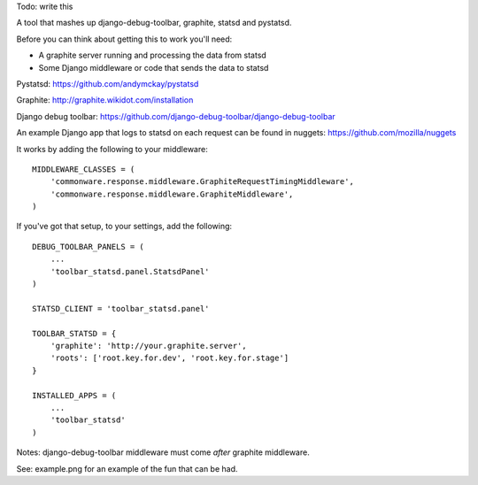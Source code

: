 Todo: write this



A tool that mashes up django-debug-toolbar, graphite, statsd and pystatsd.

Before you can think about getting this to work you'll need:

- A graphite server running and processing the data from statsd

- Some Django middleware or code that sends the data to statsd

Pystatsd: https://github.com/andymckay/pystatsd

Graphite: http://graphite.wikidot.com/installation

Django debug toolbar: https://github.com/django-debug-toolbar/django-debug-toolbar

An example Django app that logs to statsd on each request can be found in
nuggets: https://github.com/mozilla/nuggets

It works by adding the following to your middleware::

    MIDDLEWARE_CLASSES = (
        'commonware.response.middleware.GraphiteRequestTimingMiddleware',
        'commonware.response.middleware.GraphiteMiddleware',
    )

If you've got that setup, to your settings, add the following::

    DEBUG_TOOLBAR_PANELS = (
        ...
        'toolbar_statsd.panel.StatsdPanel'
    )

    STATSD_CLIENT = 'toolbar_statsd.panel'

    TOOLBAR_STATSD = {
        'graphite': 'http://your.graphite.server',
        'roots': ['root.key.for.dev', 'root.key.for.stage']
    }

    INSTALLED_APPS = (
        ...
        'toolbar_statsd'
    )

Notes: django-debug-toolbar middleware must come *after* graphite middleware.

See: example.png for an example of the fun that can be had.
